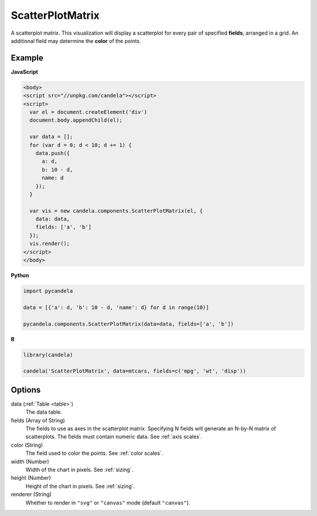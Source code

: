 =========================
    ScatterPlotMatrix
=========================

A scatterplot matrix. This visualization will display a scatterplot for every
pair of specified **fields**, arranged in a grid. An additional field
may determine the **color** of the points.

Example
=======

.. raw:: html

    <div id="scatterplotmatrix-example"></div>
    <script type="text/javascript" >
        var el = document.getElementById('scatterplotmatrix-example');

        var data = [];
        for (var d = 0; d < 10; d += 1) data.push({a: d, b: 10 - d, name: d});

        var vis = new candela.components.ScatterPlotMatrix(el, {
          data: data, fields: ['a', 'b']});
        vis.render();
    </script>

**JavaScript**

.. code-block:: html

    <body>
    <script src="//unpkg.com/candela"></script>
    <script>
      var el = document.createElement('div')
      document.body.appendChild(el);

      var data = [];
      for (var d = 0; d < 10; d += 1) {
        data.push({
          a: d,
          b: 10 - d,
          name: d
        });
      }

      var vis = new candela.components.ScatterPlotMatrix(el, {
        data: data,
        fields: ['a', 'b']
      });
      vis.render();
    </script>
    </body>

**Python**

.. code-block:: python

    import pycandela

    data = [{'a': d, 'b': 10 - d, 'name': d} for d in range(10)]

    pycandela.components.ScatterPlotMatrix(data=data, fields=['a', 'b'])

**R**

.. code-block:: r

    library(candela)

    candela('ScatterPlotMatrix', data=mtcars, fields=c('mpg', 'wt', 'disp'))

Options
=======

data (:ref:`Table <table>`)
    The data table.

fields (Array of String)
    The fields to use as axes in the scatterplot matrix. Specifying N fields
    will generate an N-by-N matrix of scatterplots. The fields must contain
    numeric data. See :ref:`axis scales`.

color (String)
    The field used to color the points. See :ref:`color scales`.

width (Number)
    Width of the chart in pixels. See :ref:`sizing`.

height (Number)
    Height of the chart in pixels. See :ref:`sizing`.

renderer (String)
    Whether to render in ``"svg"`` or ``"canvas"`` mode (default ``"canvas"``).
